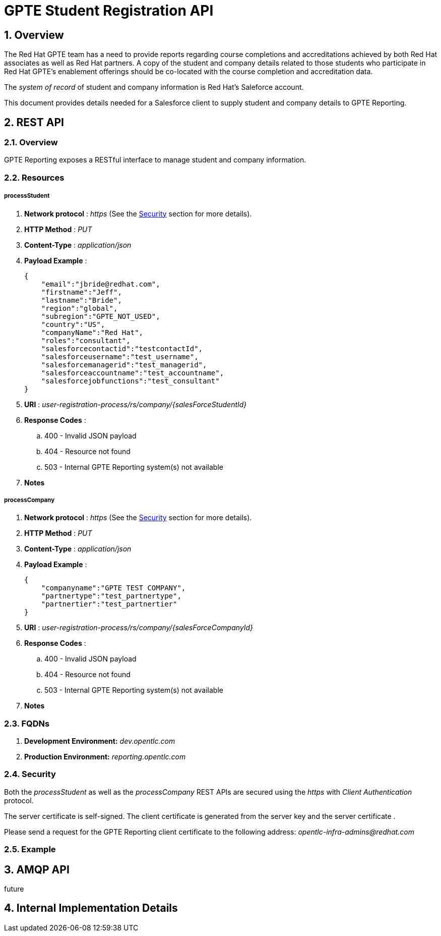 :uri:
:toc: manual
:toc-placement: preamble
:numbered:
:rulesspreadsheet: link:https://docs.google.com/spreadsheets/d/1C4jbSADmHJvLL3PBBBSEB54L8G_I6NN5rblWIGymAXg/edit#gid=1640119171[GPTE Accreditation Rules Spreadsheet with validation]
:designdoc: link:https://docs.google.com/document/d/1rFioqj5uhLtdoUEfHHBEwh4_-bW7vqEc5N0R24tN9FU/edit#[GPTE Reporting design document]

= GPTE Student Registration API

== Overview
The Red Hat GPTE team has a need to provide reports regarding course completions and accreditations achieved by both Red Hat associates as well as Red Hat partners.
A copy of the student and company details related to those students who participate in Red Hat GPTE's enablement offerings should be co-located with the course completion and accreditation data.

The _system of record_ of student and company information is Red Hat's Saleforce account.

This document provides details needed for a Salesforce client to supply student and company details to GPTE Reporting.


== REST API

=== Overview
GPTE Reporting exposes a RESTful interface to manage student and company information.

=== Resources

===== *processStudent*

. *Network protocol* : _https_  (See the <<security>> section for more details).
. *HTTP Method* :  _PUT_
. *Content-Type* : _application/json_
. *Payload Example* :
+
-----
{
    "email":"jbride@redhat.com",
    "firstname":"Jeff",
    "lastname":"Bride",
    "region":"global",
    "subregion":"GPTE_NOT_USED",
    "country":"US",
    "companyName":"Red Hat",
    "roles":"consultant",
    "salesforcecontactid":"testcontactId",
    "salesforceusername":"test_username",
    "salesforcemanagerid":"test_managerid",
    "salesforceaccountname":"test_accountname",
    "salesforcejobfunctions":"test_consultant"
}
-----

. *URI* : _user-registration-process/rs/company/{salesForceStudentId}_
. *Response Codes* :
.. 400 - Invalid JSON payload
.. 404 - Resource not found
.. 503 - Internal GPTE Reporting system(s) not available
. *Notes*

===== *processCompany*

. *Network protocol* : _https_  (See the <<security>> section for more details).
. *HTTP Method* :  _PUT_
. *Content-Type* : _application/json_
. *Payload Example* :
+
-----
{
    "companyname":"GPTE TEST COMPANY",
    "partnertype":"test_partnertype",
    "partnertier":"test_partnertier"
}
-----

. *URI* : _user-registration-process/rs/company/{salesForceCompanyId}_
. *Response Codes* :
.. 400 - Invalid JSON payload
.. 404 - Resource not found
.. 503 - Internal GPTE Reporting system(s) not available
. *Notes*


=== FQDNs
. *Development Environment:*  _dev.opentlc.com_
. *Production Environment:* _reporting.opentlc.com_

[[security]]
=== Security
Both the _processStudent_ as well as the _processCompany_ REST APIs are secured using the _https_ with _Client Authentication_ protocol.

The server certificate is self-signed.
The client certificate is generated from the server key and the server certificate .

Please send a request for the GPTE Reporting client certificate to the following address:  _opentlc-infra-admins@redhat.com_

=== Example

== AMQP API
future

== Internal Implementation Details



ifdef::showscript[]
endif::showscript[]
